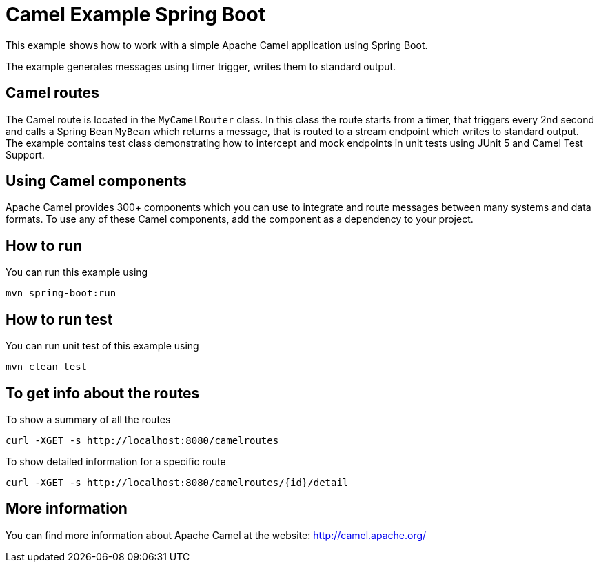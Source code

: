 = Camel Example Spring Boot

This example shows how to work with a simple Apache Camel application using Spring Boot.

The example generates messages using timer trigger, writes them to standard output.

== Camel routes

The Camel route is located in the `MyCamelRouter` class. In this class the route
starts from a timer, that triggers every 2nd second and calls a Spring Bean `MyBean`
which returns a message, that is routed to a stream endpoint which writes to standard output.
The example contains test class demonstrating how to intercept and mock endpoints in unit tests using JUnit 5 and Camel Test Support.

== Using Camel components

Apache Camel provides 300+ components which you can use to integrate and route messages between many systems
and data formats. To use any of these Camel components, add the component as a dependency to your project.

== How to run

You can run this example using

    mvn spring-boot:run

== How to run test

You can run unit test of this example using

    mvn clean test

== To get info about the routes

To show a summary of all the routes

----
curl -XGET -s http://localhost:8080/camelroutes
----

To show detailed information for a specific route

----
curl -XGET -s http://localhost:8080/camelroutes/{id}/detail
----


== More information

You can find more information about Apache Camel at the website: http://camel.apache.org/



